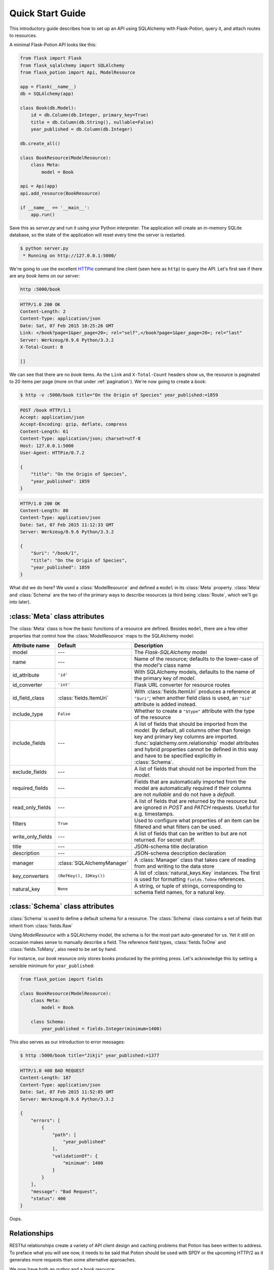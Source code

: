 
Quick Start Guide
=================

This introductory guide describes how to set up an API using SQLAlchemy with Flask-Potion, query it, and attach routes
to resources.


A minimal Flask-Potion API looks like this:

.. module:: flask_potion

.. code-block:: python

    from flask import Flask
    from flask_sqlalchemy import SQLAlchemy
    from flask_potion import Api, ModelResource

    app = Flask(__name__)
    db = SQLAlchemy(app)

    class Book(db.Model):
        id = db.Column(db.Integer, primary_key=True)
        title = db.Column(db.String(), nullable=False)
        year_published = db.Column(db.Integer)

    db.create_all()

    class BookResource(ModelResource):
        class Meta:
            model = Book

    api = Api(app)
    api.add_resource(BookResource)

    if __name__ == '__main__':
        app.run()

Save this as `server.py` and run it using your Python interpreter. The application will create an in-memory SQLite
database, so the state of the application will reset every time the server is restarted.

.. code-block:: bash

    $ python server.py
     * Running on http://127.0.0.1:5000/


We're going to use the excellent `HTTPie <http://httpie.org>`_ command line client (seen here as ``http``) to query
the API. Let's first see if there are any *book* items on our server:

.. code-block:: bash

    http :5000/book


.. code-block:: http

    HTTP/1.0 200 OK
    Content-Length: 2
    Content-Type: application/json
    Date: Sat, 07 Feb 2015 10:25:26 GMT
    Link: </book?page=1&per_page=20>; rel="self",</book?page=1&per_page=20>; rel="last"
    Server: Werkzeug/0.9.6 Python/3.3.2
    X-Total-Count: 0

    []


We can see that there are no *book* items. As the ``Link`` and ``X-Total-Count`` headers show us, the resource is
paginated to 20 items per page (more on that under :ref:`pagination`). We're now going to create a book:

.. code-block:: http

    $ http -v :5000/book title="On the Origin of Species" year_published:=1859

.. code-block:: http

    POST /book HTTP/1.1
    Accept: application/json
    Accept-Encoding: gzip, deflate, compress
    Content-Length: 61
    Content-Type: application/json; charset=utf-8
    Host: 127.0.0.1:5000
    User-Agent: HTTPie/0.7.2

    {
        "title": "On the Origin of Species",
        "year_published": 1859
    }

.. code-block:: http

    HTTP/1.0 200 OK
    Content-Length: 80
    Content-Type: application/json
    Date: Sat, 07 Feb 2015 11:12:33 GMT
    Server: Werkzeug/0.9.6 Python/3.3.2

    {
        "$uri": "/book/1",
        "title": "On the Origin of Species",
        "year_published": 1859
    }

What did we do here? We used a :class:`ModelResource` and defined a ``model`` in its :class:`Meta` property.
:class:`Meta` and :class:`Schema` are the two of the primary ways to describe resources (a third being :class:`Route`,
which we'll go into later).


:class:`Meta` class attributes
------------------------------

The :class:`Meta` class is how the basic functions of a resource are defined. Besides ``model``, there
are a few other properties that control how the :class:`ModelResource` maps to the SQLAlchemy model:

=====================  ==============================  ==============================================================================
Attribute name         Default                         Description
=====================  ==============================  ==============================================================================
model                  ---                             The `Flask-SQLAlchemy` model
name                   ---                             Name of the resource; defaults to the lower-case of the `model's` class name
id_attribute           ``'id'``                        With SQLAlchemy models, defaults to the name of the primary key of `model`.
id_converter           ``'int'``                       Flask URL converter for resource routes
id_field_class         :class:`fields.ItemUri`         With :class:`fields.ItemUri` produces a reference at ``"$uri"``;
                                                       when another field class is used, an ``"$id"`` attribute is added instead.
include_type           ``False``                       Whether to create a ``"$type"`` attribute with the type of the resource
include_fields         ---                             A list of fields that should be imported from the `model`. By default, all
                                                       columns other than foreign key and primary key columns are imported.
                                                       :func:`sqlalchemy.orm.relationship` model attributes and hybrid properties
                                                       cannot be defined in this way and have to be specified explicitly in :class:`Schema`.
exclude_fields         ---                             A list of fields that should not be imported from the `model`.
required_fields        ---                             Fields that are automatically imported from the model are automatically
                                                       required if their columns are not `nullable` and do not have a `default`.
read_only_fields       ---                             A list of fields that are returned by the resource but are ignored in `POST`
                                                       and `PATCH` requests. Useful for e.g. timestamps.
filters                ``True``                        Used to configure what properties of an item can be filtered and what filters can be used.
write_only_fields      ---                             A list of fields that can be written to but are not returned. For secret stuff.
title                  ---                             JSON-schema title declaration
description            ---                             JSON-schema description declaration
manager                :class:`SQLAlchemyManager`      A :class:`Manager` class that takes care of reading from and writing to the data store
key_converters         ``(RefKey(), IDKey())``         A list of :class:`natural_keys.Key` instances. The first is used for formatting ``fields.ToOne`` references.
natural_key            ``None``                        A string, or tuple of strings, corresponding to schema field names, for a natural key.
=====================  ==============================  ==============================================================================


:class:`Schema` class attributes
--------------------------------

:class:`Schema` is used to define a default schema for a resource. The :class:`Schema` class contains a set of fields
that inherit from :class:`fields.Raw`

Using `ModelResource` with a SQLAlchemy model, the schema is for the most part auto-generated for us. Yet it still on
occasion makes sense to manually describe a field. The reference field types, :class:`fields.ToOne` and :class:`fields.ToMany`, also
need to be set by hand.

For instance, our *book* resource only stores books produced by the printing press. Let's acknowledge this by setting a
sensible minimum for ``year_published``:

.. code-block:: python

    from flask_potion import fields

    class BookResource(ModelResource):
        class Meta:
            model = Book

        class Schema:
            year_published = fields.Integer(minimum=1400)


This also serves as our introduction to error messages:

.. code-block:: bash

    $ http :5000/book title="Jikji" year_published:=1377

.. code-block:: http

    HTTP/1.0 400 BAD REQUEST
    Content-Length: 187
    Content-Type: application/json
    Date: Sat, 07 Feb 2015 11:52:05 GMT
    Server: Werkzeug/0.9.6 Python/3.3.2

    {
        "errors": [
            {
                "path": [
                    "year_published"
                ],
                "validationOf": {
                    "minimum": 1400
                }
            }
        ],
        "message": "Bad Request",
        "status": 400
    }

Oops.

.. _relationships:

Relationships
-------------

RESTful relationships create a variety of API client design and caching problems that Potion has been written to address.
To preface what you will see now, it needs to be said that Potion should be used with SPDY or the upcoming HTTP/2 as it generates more requests than some alternative
approaches.

We now have both an *author* and a *book* resource:

.. code-block:: python

    from flask import Flask
    from flask_sqlalchemy import SQLAlchemy
    from sqlalchemy.orm import backref
    from flask_potion.routes import Relation
    from flask_potion import ModelResource, fields, Api

    app = Flask(__name__)
    db = SQLAlchemy(app)

    class Author(db.Model):
        id = db.Column(db.Integer, primary_key=True)
        first_name = db.Column(db.String(), nullable=False)
        last_name = db.Column(db.String(), nullable=False)


    class Book(db.Model):
        id = db.Column(db.Integer, primary_key=True)
        author_id = db.Column(db.Integer, db.ForeignKey(Author.id), nullable=False)

        title = db.Column(db.String(), nullable=False)
        year_published = db.Column(db.Integer)

        author = db.relationship(Author, backref=backref('books', lazy='dynamic'))

    db.create_all()

    class BookResource(ModelResource):
        class Meta:
            model = Book

        class Schema:
            author = fields.ToOne('author')

    class AuthorResource(ModelResource):
        books = Relation('book')

        class Meta:
            model = Author

    api = Api(app)
    api.add_resource(BookResource)
    api.add_resource(AuthorResource)

    if __name__ == '__main__':
        app.run()



We're going to add two authors and books:

.. code-block:: bash

    http :5000/author first_name=Charles last_name=Darwin

.. code-block:: http

    HTTP/1.0 200 OK
    Content-Length: 69
    Content-Type: application/json
    Date: Sat, 07 Feb 2015 12:11:33 GMT
    Server: Werkzeug/0.9.6 Python/3.3.2

    {
        "$uri": "/author/1",
        "first_name": "Charles",
        "last_name": "Darwin"
    }

.. note::

    At the moment, references always need to be declared as json-ref objects.
    This is tedious during command-line use, and an enhancement to Potion to support using ids and natural keys in requests is already in the works.

.. code-block:: bash


    http :5000/book title="On the Origin of Species" author:=1 year_published:=1859


.. code-block:: http

    HTTP/1.0 200 OK
    Content-Length: 113
    Content-Type: application/json
    Date: Sat, 07 Feb 2015 12:16:11 GMT
    Server: Werkzeug/0.9.6 Python/3.3.2

    {
        "$uri": "/book/1",
        "author": {
            "$ref": "/author/1"
        },
        "title": "On the Origin of Species",
        "year_published": 1859
    }

.. code-block:: bash

    http :5000/author first_name=James last_name=Watson > /dev/null
    http :5000/book title="The Double Helix" author:=2 year_published:=1968 > /dev/null

As you can see, references in Potion are `JSON Reference <https://tools.ietf.org/html/draft-pbryan-zyp-json-ref-03>`_ draft reference
objects. These objects always have the same format — ``{"$ref": 'target-uri'}`` — and can easily be recognized by an API client
when deserializing JSON. An API client can first check its cache for the target item and, if necessary, query it from the server.

Requests allow both plain ids and *json-ref* objects — it's all the same to the server.

There are now two ways available to us for querying the relationship between the resources. The first is the author's
``Relation('book')``, which created a new route on the *author* resource with references to the book resource. Let's query Charles' books:

.. code-block:: bash

    http :5000/author/1/books

.. code-block:: http

    HTTP/1.0 200 OK
    Content-Length: 21
    Content-Type: application/json
    Date: Sat, 07 Feb 2015 12:18:45 GMT
    Link: </author/1/books?page=1&per_page=20>; rel="self",</author/1/books?page=1&per_page=20>; rel="last"
    Server: Werkzeug/0.9.6 Python/3.3.2
    X-Total-Count: 1

    [
        {
            "$ref": "/book/1"
        }
    ]

This is not a particularly good example for using :class:`Relation`, and in fact there are few at all. There is a more
RESTful way for querying a *one-to-many* relation:

.. code-block:: bash

    http GET :5000/book where=='{"author": {"$ref": "/author/1"}}'

.. code-block:: http

    HTTP/1.0 200 OK
    Content-Length: 115
    Content-Type: application/json
    Date: Sat, 07 Feb 2015 12:34:18 GMT
    Link: </book?page=1&per_page=20>; rel="self",</book?page=1&per_page=20>; rel="last"
    Server: Werkzeug/0.9.6 Python/3.3.2
    X-Total-Count: 1

    [
        {
            "$uri": "/book/1",
            "author": {
                "$ref": "/author/1"
            },
            "title": "On the Origin of Species",
            "year_published": 1859
        }
    ]

So far, in our queries, we have used item ids and *json-ref* objects to refer to items. These *surrogate keys* can
be difficult to remember and tedious to work with on the command line — but Potion has a solution:

Natural Keys
^^^^^^^^^^^^

A *natural key* is a unique identifier that exists in the real world and is often more memorable than
a surrogate key. Potion ships with support for declaring natural keys.

The *author* model has both a first name and a last name. Together, these two names form a natural key for the *author* resource. We'll update both our database model and our resource to reflect this:

.. code-block:: python

    class Author(db.Model):
        id = db.Column(db.Integer, primary_key=True)
        first_name = db.Column(db.String(), nullable=False)
        last_name = db.Column(db.String(), nullable=False)

        __table_args__ = (
            UniqueConstraint('first_name', 'last_name'),  # unique constraint added here
        )


.. code-block:: python

    class AuthorResource(ModelResource):
        class Meta:
            model = Author
            natural_key = ('first_name', 'last_name')  # natural key declaration added here


Now our earlier query can be written using the full name of the author:


.. code-block:: bash

    http GET :5000/book where=='{"author": ["Charles", "Darwin"]}'

Natural keys can be declared as either a single unique field or a tuple of fields that are unique together.

Filtering & Sorting
-------------------

Instances of a :class:`ModelResource` can be filtered using the *where* query and sorted using *sort*.

We were interested in relations, so we filtered a :class:`fields.ToOne` field for equality. Most other field types can also be filtered and support custom comparators. Here are some examples of *where* queries:

.. code-block:: bash

    http :5000/book where=='{"year_published": {"$gt": 1900}}'                # Book.year_published > 1900
    http :5000/author where=='{"first_name": {"$startswith": "C"}}'           # Author.first_name starts with 'C'
    http :5000/author where=='{"first_name": {"$in": ["Charles", "James"]}}'  # Author.first_name in ['Charles', 'James']
    http :5000/book where=='{"title": "The Double Helix", "year_published": {"$lt": 2000}}'

Here are some examples of *sort* queries:

.. code-block:: bash

    http :5000/book sort=='{"year_published": false}'                # Book.year_published ascending
    http :5000/book sort=='{"year_published": false, "title": true}' # Book.year_published ascending, Book.title descending


Both *where* and *sort* need to be valid JSON, so use double quotes.

See :ref:`sec_filters` for a full list of possible filters.

.. _pagination:

Pagination
----------

Potion pagination is borrowed from the `GitHub API <http://developer.github.com/v3/#pagination>`_. Pages are requested
using the `page` and `per_page` query string arguments. The ``Link`` header lists links to the current, first, previous, next, and last page.
In addition, the ``X-Total-Count`` header contains a count of the total number of items.

.. code-block:: http

    HTTP/1.0 200 OK
    Content-Type: application/json
    Link: </book?page=1&per_page=20>; rel="self",
          </book?page=3&per_page=20>; rel="last",
          </book?page=2&per_page=20>; rel="next"
    X-Total-Count: 55


:class:`ModelResource` items are paginated automatically.

The default and maximum number of items per page can be configured using the
``'POTION_DEFAULT_PER_PAGE'`` and ``'POTION_MAX_PER_PAGE'`` configuration variables.

Routes
------

Routes are added using decorators named after the HTTP methods, declared either with or without arguments. The format
for the route decorators is:

.. code-block:: python

    Route.METHOD(rule = None,
                 rel=None,
                 attribute=None,
                 schema=None,
                 response_schema=None)


A :class:`Route` instance itself also has decorators for each method, so that they can define different functions
for different HTTP methods on the same endpoint.

Each method has its own ``schema`` and ``response_schema`` used to decode, verify, and encode requests and responses.
If ``schema`` is a :class:`schema.FieldSet`, its properties are
spread over the route function as keyword arguments.

:class:`ItemRoute` is a special route, used with :class:`ModelResource`, whose rule is prefixed ``'/<id_converter:id>'`` and
that passes the item as the first function argument.

Here is a slightly different :class:`Book` model (a rating has been added) and a *book* resource with some of the different
kinds of routes:

.. code-block:: python

    class Book(db.Model):
        id = db.Column(db.Integer, primary_key=True)
        title = db.Column(db.String(), nullable=False)
        year_published = db.Column(db.Integer)
        rating = db.Column(db.Integer, default=5)

    class BookResource(ModelResource):
        class Meta:
            model = Book
            excluded_fields = ['rating']

        @ItemRoute.GET('/rating')
        def rating(self, book) -> fields.Integer():
            return book.rating

        @rating.POST
        def rate(self, book, value: fields.Integer(minimum=1, maximum=10)) -> fields.Integer():
            self.manager.update(book, {"rating": value})
            return value

        @ItemRoute.GET
        def is_recent(self, book) -> fields.Boolean():
            return datetime.date.today().year <= book.year_published + 10

        @Route.GET
        def genres(self) -> fields.List(fields.String, description="A list of genres"):
            return ['biography', 'history', 'essay', 'law', 'philosophy']


.. note::

    This example makes use of `function annotations <https://www.python.org/dev/peps/pep-3107/>`_, which appeared in Python 3.0.
    If you are developing for Python 2.x, you will have to set these properties manually using the ``schema`` and ``response_schema`` decorator arguments:

    .. code-block:: python

        @Route.POST('/rating',
                    schema=FieldSet({"value": fields.Integer(minimum=1, maximum=5)}),
                    response_schema=fields.Integer())
        def rate(self, book, value):
            self.manager.update(book, {"rating": value})
            return value

After adding a book, we can give these routes a spin:

.. code-block:: bash

    http GET :5000/book/1/rating

.. code-block:: http


    HTTP/1.0 200 OK
    Content-Length: 3
    Content-Type: application/json
    Date: Sat, 07 Feb 2015 16:16:37 GMT
    Server: Werkzeug/0.9.6 Python/3.3.2

    5

.. code-block:: bash

    http POST :5000/book/1/rating value:=7

.. code-block:: http

    HTTP/1.0 200 OK
    Content-Length: 1
    Content-Type: application/json
    Date: Sat, 07 Feb 2015 16:17:59 GMT
    Server: Werkzeug/0.9.6 Python/3.3.2

    7

.. code-block:: bash

    http GET :5000/book/1/is-recent

.. code-block:: http

    HTTP/1.0 200 OK
    Content-Length: 5
    Content-Type: application/json
    Date: Sat, 07 Feb 2015 16:20:19 GMT
    Server: Werkzeug/0.9.6 Python/3.3.2

    false

.. code-block:: bash

    http GET :5000/book/genres

.. code-block:: http

    HTTP/1.0 200 OK
    Content-Length: 54
    Content-Type: application/json
    Date: Sat, 07 Feb 2015 16:20:44 GMT
    Server: Werkzeug/0.9.6 Python/3.3.2

    [
        "biography",
        "history",
        "essay",
        "law",
        "philosophy"
    ]


It is worth noting that :class:`ModelResource` is not much more than the empty :class:`Resource` type with a few custom
routes. :class:`Route` and :class:`Resource` are the backbone of Potion.


Route Sets & Mixins
-------------------

In the example above, we have one property --- rating --- which can be read and updated by accessing
a specific route. Potion provides a shortcut for this common pattern. Let's use :class:`ItemAttributeRoute` to rewrite the rating getter and setter:

.. code-block:: python

    class BookResource(ModelResource):
        rating = ItemAttributeRoute(fields.Number)

        # ...

Done. Now, this isn't strictly a *set* of routes --- but it implements :class:`RouteSet`, which can be used
to write reusable groups of routes. (:class:`Relation` is also a route set).

Two additional built-in route-sets are planned: :class:`ItemMapAttribute` and :class:`ItemSetAttribute` for dictionary and collection item properties.

A second pattern for reusability is the *mixin*. They can augment the :class:`Schema` and :class:`Meta` attributes and
add new routes and route sets to the resources. Here is an example mixin, adding two new fields to the schema:

.. code-block:: python

    class MetaMixin(object):
        class Schema:
            created_at = fields.DateTime(io='r')
            updated_at = fields.DateTime(io='r', nullable=True)


.. code-block:: python

    class BookResource(MetaMixin, ModelResource):
        # ...

Mixin and Resource base classes are evaluated left-to-right.

Self-documenting API
--------------------

It can be a huge hassle to write and maintain the documentation of an API---not with Potion!
In fact, every API you saw in this quick start guide was fully documented.

Potion documents itself using `JSON Hyper-Schema <http://json-schema.org/latest/json-schema-hypermedia.html>`_. A
``/schema`` route at the route of the API enumerates all API resources and the location of their schemas. The schema
of a :class:`ModelResource` can get quite overwhelming, so to begin with we'll look at a very simple resource:

.. code-block:: python

    from flask import Flask
    from flask_potion import Api, Resource, fields

    app = Flask(__name__)

    api = Api(app)
    api.add_resource(Resource)

    if __name__ == '__main__':
        app.run()

.. code-block:: bash

    http :5000/schema

.. code-block:: http

    HTTP/1.0 200 OK
    Content-Length: 138
    Content-Type: application/json
    Date: Sat, 07 Feb 2015 16:32:21 GMT
    Server: Werkzeug/0.9.6 Python/3.3.2

    {
        "$schema": "http://json-schema.org/draft-04/hyper-schema#",
        "definitions": {},
        "properties": {
            "resource": {
                "$ref": "/resource/schema#"
            }
        }
    }


.. code-block:: bash

    http :5000/resource/schema

.. code-block:: http

    HTTP/1.0 200 OK
    Content-Length: 140
    Content-Type: application/json
    Date: Sat, 07 Feb 2015 16:32:37 GMT
    Server: Werkzeug/0.9.6 Python/3.3.2

    {
        "$schema": "http://json-schema.org/draft-04/hyper-schema#",
        "links": [
            {
                "href": "/resource/schema",
                "method": "GET",
                "rel": "describedBy"
            }
        ]
    }

As we can see from the schema above, :class:`Resource` has a very simple schema with a single link -- its schema! This
example is perhaps *too* simple, so we're going to complete the guide with a slightly more complicated resource and schema:


.. code-block:: python

    class SimpleResource(Resource):
        class Meta:
            name = 'simple'

        class Schema:
            name = fields.String()
            value = fields.Number()

        @Route.POST
        def create(self, value: fields.Number()) -> fields.Inline('self'):
            return {"name": "foo", "value": value}

    api.add_resource(SimpleResource)


.. code-block:: bash

    http :5000/simple/schema

.. code-block:: http

    HTTP/1.0 200 OK
    Content-Length: 429
    Content-Type: application/json
    Date: Sat, 07 Feb 2015 16:38:01 GMT
    Server: Werkzeug/0.9.6 Python/3.3.2

    {
        "$schema": "http://json-schema.org/draft-04/hyper-schema#",
        "links": [
            {
                "href": "/simple/create",
                "method": "POST",
                "rel": "create",
                "schema": {
                    "additionalProperties": false,
                    "properties": {
                        "value": {
                            "type": "number"
                        }
                    },
                    "type": "object"
                },
                "targetSchema": {
                    "$ref": "#"
                }
            },
            {
                "href": "/simple/schema",
                "method": "GET",
                "rel": "describedBy"
            }
        ],
        "properties": {
            "name": {
                "type": "string"
            },
            "value": {
                "type": "number"
            }
        },
        "type": "object"
    }

.. code-block:: bash

    http :5000/simple/create value:=1.23

.. code-block:: http

    HTTP/1.0 200 OK
    Content-Length: 30
    Content-Type: application/json
    Date: Sat, 07 Feb 2015 16:40:59 GMT
    Server: Werkzeug/0.9.6 Python/3.3.2

    {
        "name": "foo",
        "value": 1.23
    }

Peewee backend
--------------

Potion also includes a Peewee backend if you want a more lightweight ORM. The Peewee backend is very similar to the SQLAlchemy one and only requires a few minor changes to the example above.

First, you'll need to install peewee:

.. code-block:: bash

    $ pip install peewee

Second, when instantiating your Potion API you'll want to set the default manager to the PeeweeManager:

.. code-block:: python

    from flask_potion.backends.peewee import PeeweeManager

    ...

    api = Api(app, default_manager=PeeweeManager)

After that you can pass your Peewee models to your ModelResources just like you would with SQLAlchemy:

.. code-block:: python

    from peewee import Model, CharField, IntegerField

    class Book(Model):
        title = CharField(null=False)
        year_published = IntegerField()

        class Meta:
            database = db

    class BookResource(ModelResource):
        class Meta:
            model = Book

See the examples directory for a fully functioning example using Peewee.

MongoEngine backend
-------------------

If you are more of a NoSQL person, you can use `MongoEngine <https://flask-mongoengine.readthedocs.org/en/latest/>`_ --- an ORM for MongoDB.

First ensure you have installed the ``flask_mongoengine`` package:

.. code-block:: bash

    $ pip install flask_mongoengine

The MongoEngine manager works just like the other managers. See the examples directory for an example using MongoEngine.

What next?
----------

This guide has only skimmed the surface of what Potion can do for you.

In particular you may be interested in :ref:`permissions`, a guide to a fully-fledged permissions system for SQLAlchemy using Flask-Principal.

Potion API clients
^^^^^^^^^^^^^^^^^^

Do you need a client for Potion? Look no further:

- `Potion-client <https://github.com/biosustain/potion-client>`_ is a Python-based client that uses the schema generated
  by Potion to create resource classes with tab-completion and client-side validation.
- `angular-potion <https://github.com/biosustain/angular-potion>`_ is a client for AngularJS 1.x.

